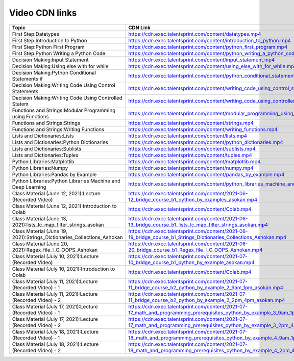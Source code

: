 Video CDN links
================

.. csv-table:: 
   :header: "Topic","CDN Link"
   :widths: 40, 60
   
   "First Step:Datatypes","https://cdn.exec.talentsprint.com/content/datatypes.mp4"
   "First Step:Introduction to Python ","https://cdn.exec.talentsprint.com/content/introduction_to_python.mp4"
   "First Step:Python First Program","https://cdn.exec.talentsprint.com/content/python_first_program.mp4"
   "First Step:Python Writing a Python Code","https://cdn.exec.talentsprint.com/content/python_writing_a_python_code.mp4"
   "Decision Making:Input Statement","https://cdn.exec.talentsprint.com/content/input_statement.mp4"
   "Decision Making:Using else with for while","https://cdn.exec.talentsprint.com/content/using_else_with_for_while.mp4"
   "Decision Making:Python Conditional Statements if","https://cdn.exec.talentsprint.com/content/python_conditional_statements_if.mp4"
   "Decision Making:Writing Code Using Control Statements","https://cdn.exec.talentsprint.com/content/writing_code_using_control_statements_part_1.mp4"
   "Decision Making:Writing Code Using Controlled Statem","https://cdn.exec.talentsprint.com/content/writing_code_using_controlled_statements_part_2.mp4"
   "Functions and Strings:Modular Programming using Functions","https://cdn.exec.talentsprint.com/content/modular_programming_using_functions.mp4"
   "Functions and Strings:Strings","https://cdn.exec.talentsprint.com/content/strings.mp4"
   "Functions and Strings:Writing Functions","https://cdn.exec.talentsprint.com/content/writing_functions.mp4"
   "Lists and Dictionaries:Lists","https://cdn.exec.talentsprint.com/content/lists.mp4"
   "Lists and Dictionaries:Python Dictionaries","https://cdn.exec.talentsprint.com/content/python_dictionaries.mp4"
   "Lists and Dictionaries:Sublists","https://cdn.exec.talentsprint.com/content/sublists.mp4"
   "Lists and Dictionaries:Tuples","https://cdn.exec.talentsprint.com/content/tuples.mp4"
   "Python Libraries:Matplotlib","https://cdn.exec.talentsprint.com/content/matplotlib.mp4"
   "Python Libraries:Numpy","https://cdn.exec.talentsprint.com/content/numpy.mp4"
   "Python Libraries:Pandas by Example ","https://cdn.exec.talentsprint.com/content/pandas_by_example.mp4"
   "Python Libraries:Python Libraries Machine and Deep Learning ","https://cdn.exec.talentsprint.com/content/python_libraries_machine_and_deep_learning.mp4"
   "Class Material (June 12, 2021):Lecture (Recorded Video)","https://cdn.exec.talentsprint.com/content/2021-06-12_bridge_course_b1_python_by_examples_asokan.mp4"
   "Class Material (June 12, 2021):Introduction to Colab","https://cdn.exec.talentsprint.com/content/Colab.mp4"
   "Class Material (June 13, 2021):lists_lc_map_filter_strings_asokan","https://cdn.exec.talentsprint.com/content/2021-06-13_bridge_course_b1_lists_lc_map_filter_strings_asokan.mp4"
   "Class Material (June 19, 2021):Strings_Dictionaries_Collections_Ashokan","https://cdn.exec.talentsprint.com/content/2021-06-19_bridge_course_b1_Strings_Dictionaries_Collections_Ashokan.mp4"
   "Class Material (June 20, 2021):Regex_file_I_O_OOPS_Ashokan","https://cdn.exec.talentsprint.com/content/2021-06-20_bridge_course_b1_Regex_file_I_O_OOPS_Ashokan.mp4"
   "Class Material (July 10, 2021):Lecture (Recorded Video)","https://cdn.exec.talentsprint.com/content/2021-07-10_bridge_course_b1_python_by_example_asokan.mp4"
   "Class Material (July 10, 2021):Introduction to Colab ","https://cdn.exec.talentsprint.com/content/Colab.mp4"
   "Class Material (July 11, 2021):Lecture (Recorded Video) - 1","https://cdn.exec.talentsprint.com/content/2021-07-11_bridge_course_b2_python_by_example_2_9am_1pm_asokan.mp4"
   "Class Material (July 11, 2021):Lecture (Recorded Video) - 2 ","https://cdn.exec.talentsprint.com/content/2021-07-11_bridge_course_b2_python_by_example_2_2pm_4pm_asokan.mp4"
   "Class Material (July 17, 2021):Lecture (Recorded Video) - 1","https://cdn.exec.talentsprint.com/content/2021-07-17_math_and_programming_prerequisites_python_by_example_3_9am_1pm_asokan_new.mp4"
   "Class Material (July 17, 2021):Lecture (Recorded Video) - 2","https://cdn.exec.talentsprint.com/content/2021-07-17_math_and_programming_prerequisites_python_by_example_3_2pm_4pm_asokan.mp4"
   "Class Material (July 18, 2021):Lecture (Recorded Video) - 1","https://cdn.exec.talentsprint.com/content/2021-07-18_math_and_programming_prerequisites_python_by_example_4_9am_1pm_asokan.mp4"
   "Class Material (July 18, 2021):Lecture (Recorded Video) - 2","https://cdn.exec.talentsprint.com/content/2021-07-18_math_and_programming_prerequisites_python_by_example_4_2pm_4pm_asokan.mp4"
